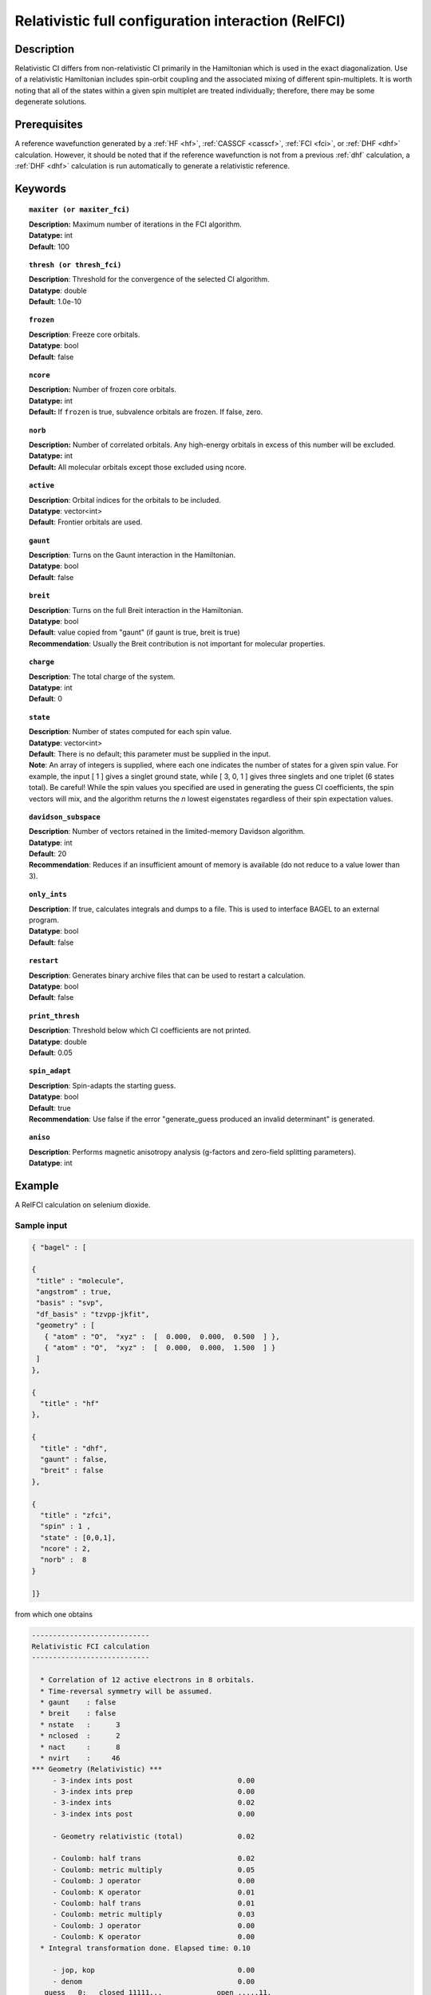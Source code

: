 .. _zfci:

****************************************************
Relativistic full configuration interaction (RelFCI)
****************************************************

Description
===========

Relativistic CI differs from non-relativistic CI primarily in the Hamiltonian which is used in the exact diagonalization.
Use of a relativistic Hamiltonian includes spin-orbit coupling and the associated mixing of different spin-multiplets.
It is worth noting that all of the states within a given spin multiplet are treated individually; therefore, there may be some degenerate solutions.


Prerequisites
==============
A reference wavefunction generated by a :ref:`HF <hf>`, :ref:`CASSCF <casscf>`, :ref:`FCI <fci>`, or :ref:`DHF <dhf>` calculation.
However, it should be noted that if the reference wavefunction is not from a previous :ref:`dhf` calculation,
a :ref:`DHF <dhf>` calculation is run automatically to generate a relativistic reference. 

Keywords
========


.. topic:: ``maxiter (or maxiter_fci)``

   | **Description:** Maximum number of iterations in the FCI algorithm.
   | **Datatype:** int
   | **Default**: 100

.. topic:: ``thresh (or thresh_fci)``

   | **Description**: Threshold for the convergence of the selected CI algorithm.
   | **Datatype**: double
   | **Default**: 1.0e-10 

.. topic:: ``frozen``

   | **Description**: Freeze core orbitals. 
   | **Datatype**: bool
   | **Default**: false

.. topic:: ``ncore``

   | **Description:** Number of frozen core orbitals.
   | **Datatype:** int 
   | **Default:** If ``frozen`` is true, subvalence orbitals are frozen. If false, zero. 

.. topic:: ``norb``

   | **Description:** Number of correlated orbitals. Any high-energy orbitals in excess of this number will be excluded.
   | **Datatype:** int
   | **Default:** All molecular orbitals except those excluded using ncore.

.. topic:: ``active``

   | **Description**: Orbital indices for the orbitals to be included. 
   | **Datatype**: vector<int>
   | **Default**: Frontier orbitals are used. 

.. topic:: ``gaunt``

   | **Description**: Turns on the Gaunt interaction in the Hamiltonian.
   | **Datatype**: bool
   | **Default**: false

.. topic:: ``breit``

   | **Description**: Turns on the full Breit interaction in the Hamiltonian. 
   | **Datatype**: bool
   | **Default**: value copied from "gaunt" (if gaunt is true, breit is true)
   | **Recommendation**: Usually the Breit contribution is not important for molecular properties.

.. topic:: ``charge``

   | **Description**: The total charge of the system.
   | **Datatype**: int
   | **Default**:  0

.. topic:: ``state``

   | **Description**: Number of states computed for each spin value.
   | **Datatype**: vector<int>
   | **Default**: There is no default; this parameter must be supplied in the input.  
   | **Note**: An array of integers is supplied, where each one indicates the number of states for a given spin value.  For example, the input [ 1 ] gives a singlet ground state, while [ 3, 0, 1 ] gives three singlets and one triplet (6 states total).  Be careful!  While the spin values you specified are used in generating the guess CI coefficients, the spin vectors will mix, and the algorithm returns the *n* lowest eigenstates regardless of their spin expectation values.  

.. topic:: ``davidson_subspace``

   | **Description**:  Number of vectors retained in the limited-memory Davidson algorithm.
   | **Datatype**: int
   | **Default**: 20
   | **Recommendation**: Reduces if an insufficient amount of memory is available (do not reduce to a value lower than 3). 

.. topic:: ``only_ints``

   | **Description**: If true, calculates integrals and dumps to a file. This is used to interface BAGEL to an external program.
   | **Datatype**: bool
   | **Default**: false

.. topic:: ``restart``

   | **Description**: Generates binary archive files that can be used to restart a calculation.
   | **Datatype**: bool
   | **Default**: false

.. topic:: ``print_thresh``

   | **Description**: Threshold below which CI coefficients are not printed.  
   | **Datatype**: double
   | **Default**: 0.05

.. topic:: ``spin_adapt``

   | **Description**: Spin-adapts the starting guess. 
   | **Datatype**: bool
   | **Default**: true
   | **Recommendation**: Use false if the error "generate_guess produced an invalid determinant" is generated. 

.. topic:: ``aniso``

   | **Description**: Performs magnetic anisotropy analysis (g-factors and zero-field splitting parameters). 
   | **Datatype**: int

Example
=======
A RelFCI calculation on selenium dioxide.

Sample input
------------

.. code-block:: javascript

   { "bagel" : [ 

   {
    "title" : "molecule",
    "angstrom" : true,
    "basis" : "svp",
    "df_basis" : "tzvpp-jkfit",
    "geometry" : [ 
      { "atom" : "O",  "xyz" :  [  0.000,  0.000,  0.500  ] },
      { "atom" : "O",  "xyz" :  [  0.000,  0.000,  1.500  ] } 
    ]
   },

   {
     "title" : "hf"
   },

   {
     "title" : "dhf",
     "gaunt" : false,
     "breit" : false
   },

   {
     "title" : "zfci",
     "spin" : 1 , 
     "state" : [0,0,1],
     "ncore" : 2,
     "norb" :  8
   }

   ]}


from which one obtains

.. code-block:: javascript

  ----------------------------
  Relativistic FCI calculation
  ----------------------------

    * Correlation of 12 active electrons in 8 orbitals.
    * Time-reversal symmetry will be assumed.
    * gaunt    : false
    * breit    : false
    * nstate   :      3
    * nclosed  :      2
    * nact     :      8
    * nvirt    :     46
  *** Geometry (Relativistic) ***
       - 3-index ints post                         0.00
       - 3-index ints prep                         0.00
       - 3-index ints                              0.02
       - 3-index ints post                         0.00

       - Geometry relativistic (total)             0.02

       - Coulomb: half trans                       0.02
       - Coulomb: metric multiply                  0.05
       - Coulomb: J operator                       0.00
       - Coulomb: K operator                       0.01
       - Coulomb: half trans                       0.01
       - Coulomb: metric multiply                  0.03
       - Coulomb: J operator                       0.00
       - Coulomb: K operator                       0.00
    * Integral transformation done. Elapsed time: 0.10

       - jop, kop                                  0.00
       - denom                                     0.00
     guess   0:   closed 11111...             open .....11.            

     guess   1:   closed 11111...             open .....11.            

     guess   2:   closed 11111...             open .....11.            

                 * guess generation                            0.00
  === Relativistic FCI iteration ===

                 * sigma vector                                0.17
                 * davidson                                    0.00
                 * error                                       0.00
                 * denominator                                 0.00
      0   0       -149.49154103     5.51e-03      0.17
      0   1       -149.49154101     5.51e-03      0.00
      0   2       -149.49152458     5.51e-03      0.00

                 ..............................
                       after 18 iteration 
                 ..............................


     19   0  *    -149.52141423     4.71e-11      0.07
     19   1  *    -149.52140961     7.60e-11      0.00
     19   2  *    -149.52140960     7.40e-11      0.00

     * ci vector, state   0

     * ci vector, state   1

     * ci vector, state   2

     * ci vector, state   0

     * ci vector, state   1
       22222bb.  (0.6996793603,0.0199412517)
       22b2b22.  (-0.0847754623,-0.0024161521)

     * ci vector, state   2
       22222bb.  (-0.0011564447,0.6999374631)
       22b2b22.  (0.0001401229,-0.0848067421)

     * ci vector, state   0
       22222ab.  (-0.6998438169,0.0000592354)
       22222ba.  (-0.6998438169,0.0000591810)
       22a2b22.  (0.0847936889,-0.0000071744)
       22b2a22.  (0.0847936889,-0.0000071731)

     * ci vector, state   1

     * ci vector, state   2

     * ci vector, state   0

     * ci vector, state   1
       22222aa.  (0.6992592283,0.0308274507)
       22a2a22.  (-0.0847245580,-0.0037351516)

     * ci vector, state   2
       22222aa.  (0.0120504704,-0.6998597262)
       22a2a22.  (-0.0014600707,0.0847973233)

     * ci vector, state   0

     * ci vector, state   1

     * ci vector, state   2

    * METHOD: ZFCI                                 2.97


  
  ===============================================================


References
==========

+----------------------------------------------------+--------------------------------------------------------------------+
|          Description of Reference                  |                          Reference                                 |
+====================================================+====================================================================+
| Efficient calculation of sigma vector              | P\. J. Knowles and N. C. Handy, Chem. Phys. Lett. **111**, 315     |
|                                                    | (1984).                                                            |
+----------------------------------------------------+--------------------------------------------------------------------+
| General text on relativistic quantum chemistry     | K\. G. Dyall and K. Faegri Jr.,                                    |
|                                                    | *Introduction to Relativistic Quantum Chemistry*                   |
|                                                    | (Oxford University Press, Oxford, 2007).                           |
+----------------------------------------------------+--------------------------------------------------------------------+
| Restricted kinetic balance basis                   | W\. Kutzelnigg, Int. J. Quantum Chem. **25**, 107 (1984).          |
+----------------------------------------------------+--------------------------------------------------------------------+

